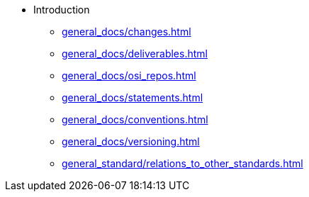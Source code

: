 
* Introduction
** xref:general_docs/changes.adoc[]
** xref:general_docs/deliverables.adoc[]
** xref:general_docs/osi_repos.adoc[]
** xref:general_docs/statements.adoc[]
** xref:general_docs/conventions.adoc[]
** xref:general_docs/versioning.adoc[]
** xref:general_standard/relations_to_other_standards.adoc[]

